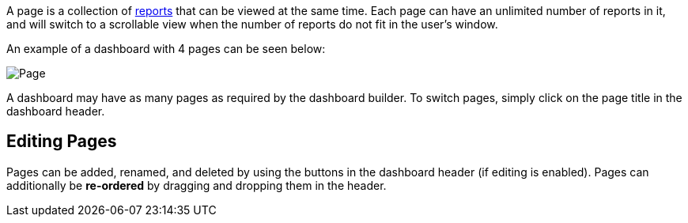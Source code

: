A page is a collection of link:Reports[reports] that can be viewed at
the same time. Each page can have an unlimited number of reports in it,
and will switch to a scrollable view when the number of reports do not
fit in the user’s window.

An example of a dashboard with 4 pages can be seen below:

image::img/page.png[Page]

A dashboard may have as many pages as required by the dashboard builder.
To switch pages, simply click on the page title in the dashboard header.

== Editing Pages

Pages can be added, renamed, and deleted by using the buttons in the
dashboard header (if editing is enabled). Pages can additionally be
*re-ordered* by dragging and dropping them in the header.

